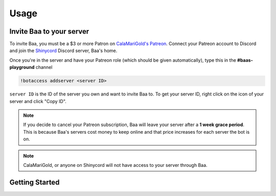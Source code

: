 Usage
=====

.. _invitebaa:

Invite Baa to your server
------------

To invite Baa, you must be a $3 or more Patron on `CalaMariGold's Patreon <https://www.patreon.com/calamarigold>`_. 
Connect your Patreon account to Discord and join the `Shinycord <https://calamari.gold/discord/>`_ Discord server, Baa's home.

Once you're in the server and have your Patreon role (which should be given automatically), type this in the **#baas-playground** channel

.. code-block:: console

   !botaccess addserver <server ID>

``server ID`` is the ID of the server you own and want to invite Baa to. To get your server ID, right click on the icon of your server and click "Copy ID".

.. note::

   If you decide to cancel your Patreon subscription, Baa will leave your server after a **1 week grace period**. This is because Baa's servers cost money to keep online and that price increases for each server the bot is on.

.. note::

   CalaMariGold, or anyone on Shinycord will not have access to your server through Baa.
   
Getting Started
----------------



